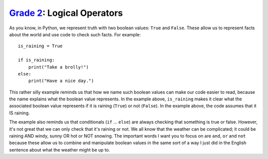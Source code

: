 `Grade 2 </docs/2020/grades/2>`_: Logical Operators
===================================================

As you know, in Python, we represent truth with two boolean values: ``True``
and ``False``. These allow us to represent facts about the world and use code
to check such facts. For example::

    is_raining = True

    if is_raining:
        print("Take a brolly!")
    else:
        print("Have a nice day.")

This rather silly example reminds us that how we name such boolean values can
make our code easier to read, because the name explains what the boolean value
represents. In the example above, ``is_raining`` makes it clear what the
associated boolean value represents if it is raining (``True``) or not
(``False``). In the example above, the code assumes that it IS raining.

The example also reminds us that conditionals (``if`` ... ``else``) are always
checking that something is true or false. However, it's not great that we can
only check that it's raining or not. We all know that the weather can be
complicated; it could be raining AND windy, sunny OR hot or NOT snowing. The
important words I want you to focus on are ``and``, ``or`` and ``not`` because
these allow us to combine and manipulate boolean values in the same sort of a
way I just did in the English sentence about what the weather might be up to.
